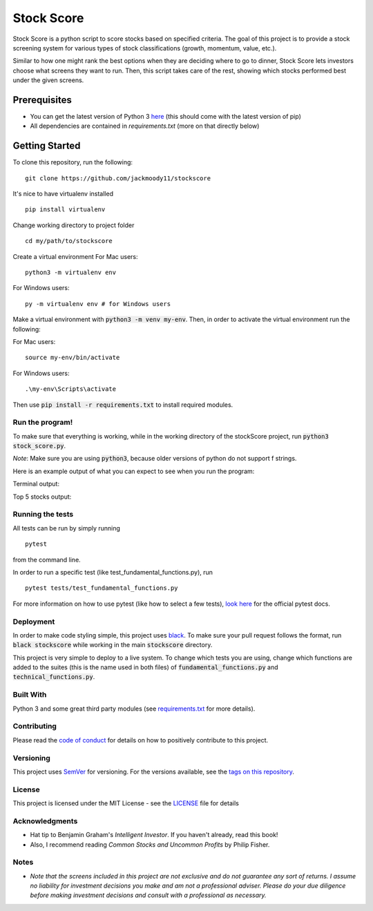 Stock Score
===========
.. image:: https://img.shields.io/badge/python-v3-green.svg
   :target: https://www.python.org

.. image:: https://www.codefactor.io/repository/github/jackmoody11/stockscores/badge
   :target: https://www.codefactor.io/repository/github/jackmoody11/stockscores

.. image:: https://api.codacy.com/project/badge/Grade/d2108117522f4fe498530c6f7185108e
   :target: https://www.codacy.com/project/jacklaytonmoody/stockScores/dashboard?utm_source=github.com&amp;utm_medium=referral&amp;utm_content=jackmoody11/stockScores&amp;utm_campaign=Badge_Grade_Dashboard

.. image:: https://travis-ci.com/jackmoody11/stockScores.svg?branch=master
    :target: https://travis-ci.com/jackmoody11/stockScores

.. image:: https://img.shields.io/github/license/mashape/apistatus.svg?style=popout
   :target: https://github.com/jackmoody11/stockScores/blob/master/LICENSE

Stock Score is a python script to score stocks based on specified
criteria. The goal of this project is to provide a stock screening
system for various types of stock classifications (growth, momentum, value, etc.).

Similar to how one might rank the best options when they are deciding
where to go to dinner, Stock Score lets investors choose what screens
they want to run. Then, this script takes care of the rest,
showing which stocks performed best under the given screens.

Prerequisites
~~~~~~~~~~~~~

- You can get the latest version of Python 3 here_ (this should come with the latest version of pip)
- All dependencies are contained in `requirements.txt` (more on that directly below)

Getting Started
~~~~~~~~~~~~~~~

To clone this repository, run the following:

::

    git clone https://github.com/jackmoody11/stockscore

It's nice to have virtualenv installed

::

   pip install virtualenv

Change working directory to project folder

::

    cd my/path/to/stockscore

Create a virtual environment
For Mac users:
::

    python3 -m virtualenv env 

For Windows users:
::
    
    py -m virtualenv env # for Windows users


Make a virtual environment with :code:`python3 -m venv my-env`.
Then, in order to activate the virtual environment run the following:

For Mac users:

::

    source my-env/bin/activate

For Windows users:

::

    .\my-env\Scripts\activate

Then use :code:`pip install -r requirements.txt` to install required modules.

Run the program!
----------------
To make sure that everything is working, while in the working directory of the stockScore project, run :code:`python3 stock_score.py`.

*Note*: Make sure you are using :code:`python3`, because older versions of python do not support f strings.

Here is an example output of what you can expect to see when you run the program:

Terminal output:

.. image:: /media/terminal_output.png


Top 5 stocks output:

.. image:: /media/top5_output.png


Running the tests
-----------------

All tests can be run by simply running
::

    pytest

from the command line.


In order to run a specific test (like test_fundamental_functions.py), run
::

    pytest tests/test_fundamental_functions.py


For more information on how to use pytest (like how to select a few tests),
`look here`_ for the official pytest docs.

Deployment
----------

In order to make code styling simple, this project uses black_. To make sure your pull request follows the format, run :code:`black stockscore` while working in the main :code:`stockscore` directory.

This project is very simple to deploy to a live system. To change which tests you are using, change which functions are added to the suites (this is the name used in both files) of :code:`fundamental_functions.py` and :code:`technical_functions.py`.

Built With
----------

Python 3 and some great third party modules (see `requirements.txt`_ for more details).

Contributing
------------

Please read the `code of conduct`_ for details on how to positively contribute to this project.

Versioning
----------

This project uses `SemVer`_ for versioning. For the versions available, see the
`tags on this repository`_.


License
-------

This project is licensed under the MIT License - see the `LICENSE`_
file for details

Acknowledgments
---------------

-  Hat tip to Benjamin Graham's *Intelligent Investor*. If you haven't already, read this book!
-  Also, I recommend reading *Common Stocks and Uncommon Profits* by Philip Fisher.

Notes
-----

- *Note that the screens included in this project are not exclusive and do not guarantee any sort of returns. I assume no liability for investment decisions you make and am not a professional adviser. Please do your due diligence before making investment decisions and consult with a professional as necessary.*



.. _here: https://docs.python.org/3/installing/
.. _look here: https://pytestguide.readthedocs.io/en/latest/
.. _Dropwizard: http://www.dropwizard.io/1.0.2/docs/
.. _Maven: https://maven.apache.org/
.. _ROME: https://rometools.github.io/rome/
.. _black: https://github.com/ambv/black
.. _`requirements.txt`: https://github.com/jackmoody11/stockScores/blob/master/requirements.txt
.. _`code of conduct`: CODE_OF_CONDUCT.md
.. _SemVer: http://semver.org/
.. _tags on this repository: https://github.com/jackmoody11/stockScores/tags
.. _LICENSE: https://github.com/jackmoody11/stockScores/blob/master/LICENSE
